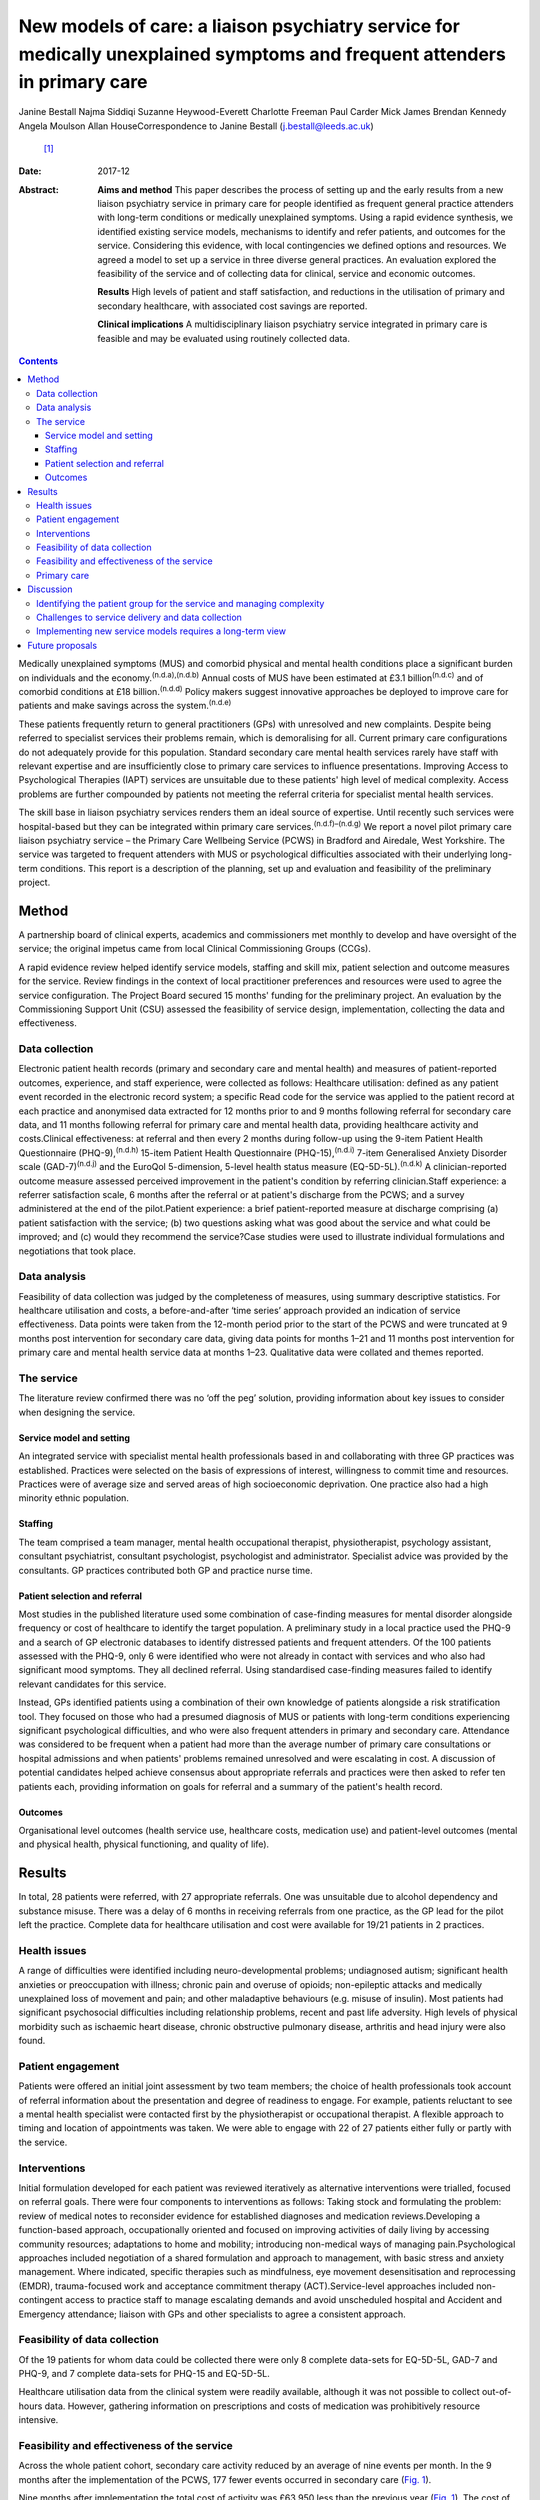 ==========================================================================================================================
New models of care: a liaison psychiatry service for medically unexplained symptoms and frequent attenders in primary care
==========================================================================================================================

Janine Bestall
Najma Siddiqi
Suzanne Heywood-Everett
Charlotte Freeman
Paul Carder
Mick James
Brendan Kennedy
Angela Moulson
Allan HouseCorrespondence to Janine Bestall (j.bestall@leeds.ac.uk)
 [1]_
:Date: 2017-12

:Abstract:
   **Aims and method** This paper describes the process of setting up
   and the early results from a new liaison psychiatry service in
   primary care for people identified as frequent general practice
   attenders with long-term conditions or medically unexplained
   symptoms. Using a rapid evidence synthesis, we identified existing
   service models, mechanisms to identify and refer patients, and
   outcomes for the service. Considering this evidence, with local
   contingencies we defined options and resources. We agreed a model to
   set up a service in three diverse general practices. An evaluation
   explored the feasibility of the service and of collecting data for
   clinical, service and economic outcomes.

   **Results** High levels of patient and staff satisfaction, and
   reductions in the utilisation of primary and secondary healthcare,
   with associated cost savings are reported.

   **Clinical implications** A multidisciplinary liaison psychiatry
   service integrated in primary care is feasible and may be evaluated
   using routinely collected data.


.. contents::
   :depth: 3
..

Medically unexplained symptoms (MUS) and comorbid physical and mental
health conditions place a significant burden on individuals and the
economy.\ :sup:`(n.d.a),(n.d.b)` Annual costs of MUS have been estimated
at £3.1 billion\ :sup:`(n.d.c)` and of comorbid conditions at £18
billion.\ :sup:`(n.d.d)` Policy makers suggest innovative approaches be
deployed to improve care for patients and make savings across the
system.\ :sup:`(n.d.e)`

These patients frequently return to general practitioners (GPs) with
unresolved and new complaints. Despite being referred to specialist
services their problems remain, which is demoralising for all. Current
primary care configurations do not adequately provide for this
population. Standard secondary care mental health services rarely have
staff with relevant expertise and are insufficiently close to primary
care services to influence presentations. Improving Access to
Psychological Therapies (IAPT) services are unsuitable due to these
patients' high level of medical complexity. Access problems are further
compounded by patients not meeting the referral criteria for specialist
mental health services.

The skill base in liaison psychiatry services renders them an ideal
source of expertise. Until recently such services were hospital-based
but they can be integrated within primary care
services.\ :sup:`(n.d.f)–(n.d.g)` We report a novel pilot primary care
liaison psychiatry service – the Primary Care Wellbeing Service (PCWS)
in Bradford and Airedale, West Yorkshire. The service was targeted to
frequent attenders with MUS or psychological difficulties associated
with their underlying long-term conditions. This report is a description
of the planning, set up and evaluation and feasibility of the
preliminary project.

.. _S1:

Method
======

A partnership board of clinical experts, academics and commissioners met
monthly to develop and have oversight of the service; the original
impetus came from local Clinical Commissioning Groups (CCGs).

A rapid evidence review helped identify service models, staffing and
skill mix, patient selection and outcome measures for the service.
Review findings in the context of local practitioner preferences and
resources were used to agree the service configuration. The Project
Board secured 15 months' funding for the preliminary project. An
evaluation by the Commissioning Support Unit (CSU) assessed the
feasibility of service design, implementation, collecting the data and
effectiveness.

.. _S2:

Data collection
---------------

Electronic patient health records (primary and secondary care and mental
health) and measures of patient-reported outcomes, experience, and staff
experience, were collected as follows: Healthcare utilisation: defined
as any patient event recorded in the electronic record system; a
specific Read code for the service was applied to the patient record at
each practice and anonymised data extracted for 12 months prior to and 9
months following referral for secondary care data, and 11 months
following referral for primary care and mental health data, providing
healthcare activity and costs.Clinical effectiveness: at referral and
then every 2 months during follow-up using the 9-item Patient Health
Questionnaire (PHQ-9),\ :sup:`(n.d.h)` 15-item Patient Health
Questionnaire (PHQ-15),\ :sup:`(n.d.i)` 7-item Generalised Anxiety
Disorder scale (GAD-7)\ :sup:`(n.d.j)` and the EuroQol 5-dimension,
5-level health status measure (EQ-5D-5L).\ :sup:`(n.d.k)` A
clinician-reported outcome measure assessed perceived improvement in the
patient's condition by referring clinician.Staff experience: a referrer
satisfaction scale, 6 months after the referral or at patient's
discharge from the PCWS; and a survey administered at the end of the
pilot.Patient experience: a brief patient-reported measure at discharge
comprising (a) patient satisfaction with the service; (b) two questions
asking what was good about the service and what could be improved; and
(c) would they recommend the service?Case studies were used to
illustrate individual formulations and negotiations that took place.

.. _S3:

Data analysis
-------------

Feasibility of data collection was judged by the completeness of
measures, using summary descriptive statistics. For healthcare
utilisation and costs, a before-and-after ‘time series’ approach
provided an indication of service effectiveness. Data points were taken
from the 12-month period prior to the start of the PCWS and were
truncated at 9 months post intervention for secondary care data, giving
data points for months 1–21 and 11 months post intervention for primary
care and mental health service data at months 1–23. Qualitative data
were collated and themes reported.

.. _S4:

The service
-----------

The literature review confirmed there was no ‘off the peg’ solution,
providing information about key issues to consider when designing the
service.

.. _S5:

Service model and setting
~~~~~~~~~~~~~~~~~~~~~~~~~

An integrated service with specialist mental health professionals based
in and collaborating with three GP practices was established. Practices
were selected on the basis of expressions of interest, willingness to
commit time and resources. Practices were of average size and served
areas of high socioeconomic deprivation. One practice also had a high
minority ethnic population.

.. _S6:

Staffing
~~~~~~~~

The team comprised a team manager, mental health occupational therapist,
physiotherapist, psychology assistant, consultant psychiatrist,
consultant psychologist, psychologist and administrator. Specialist
advice was provided by the consultants. GP practices contributed both GP
and practice nurse time.

.. _S7:

Patient selection and referral
~~~~~~~~~~~~~~~~~~~~~~~~~~~~~~

Most studies in the published literature used some combination of
case-finding measures for mental disorder alongside frequency or cost of
healthcare to identify the target population. A preliminary study in a
local practice used the PHQ-9 and a search of GP electronic databases to
identify distressed patients and frequent attenders. Of the 100 patients
assessed with the PHQ-9, only 6 were identified who were not already in
contact with services and who also had significant mood symptoms. They
all declined referral. Using standardised case-finding measures failed
to identify relevant candidates for this service.

Instead, GPs identified patients using a combination of their own
knowledge of patients alongside a risk stratification tool. They focused
on those who had a presumed diagnosis of MUS or patients with long-term
conditions experiencing significant psychological difficulties, and who
were also frequent attenders in primary and secondary care. Attendance
was considered to be frequent when a patient had more than the average
number of primary care consultations or hospital admissions and when
patients' problems remained unresolved and were escalating in cost. A
discussion of potential candidates helped achieve consensus about
appropriate referrals and practices were then asked to refer ten
patients each, providing information on goals for referral and a summary
of the patient's health record.

.. _S8:

Outcomes
~~~~~~~~

Organisational level outcomes (health service use, healthcare costs,
medication use) and patient-level outcomes (mental and physical health,
physical functioning, and quality of life).

.. _S9:

Results
=======

In total, 28 patients were referred, with 27 appropriate referrals. One
was unsuitable due to alcohol dependency and substance misuse. There was
a delay of 6 months in receiving referrals from one practice, as the GP
lead for the pilot left the practice. Complete data for healthcare
utilisation and cost were available for 19/21 patients in 2 practices.

.. _S10:

Health issues
-------------

A range of difficulties were identified including neuro-developmental
problems; undiagnosed autism; significant health anxieties or
preoccupation with illness; chronic pain and overuse of opioids;
non-epileptic attacks and medically unexplained loss of movement and
pain; and other maladaptive behaviours (e.g. misuse of insulin). Most
patients had significant psychosocial difficulties including
relationship problems, recent and past life adversity. High levels of
physical morbidity such as ischaemic heart disease, chronic obstructive
pulmonary disease, arthritis and head injury were also found.

.. _S11:

Patient engagement
------------------

Patients were offered an initial joint assessment by two team members;
the choice of health professionals took account of referral information
about the presentation and degree of readiness to engage. For example,
patients reluctant to see a mental health specialist were contacted
first by the physiotherapist or occupational therapist. A flexible
approach to timing and location of appointments was taken. We were able
to engage with 22 of 27 patients either fully or partly with the
service.

.. _S12:

Interventions
-------------

Initial formulation developed for each patient was reviewed iteratively
as alternative interventions were trialled, focused on referral goals.
There were four components to interventions as follows: Taking stock and
formulating the problem: review of medical notes to reconsider evidence
for established diagnoses and medication reviews.Developing a
function-based approach, occupationally oriented and focused on
improving activities of daily living by accessing community resources;
adaptations to home and mobility; introducing non-medical ways of
managing pain.Psychological approaches included negotiation of a shared
formulation and approach to management, with basic stress and anxiety
management. Where indicated, specific therapies such as mindfulness, eye
movement desensitisation and reprocessing (EMDR), trauma-focused work
and acceptance commitment therapy (ACT).Service-level approaches
included non-contingent access to practice staff to manage escalating
demands and avoid unscheduled hospital and Accident and Emergency
attendance; liaison with GPs and other specialists to agree a consistent
approach.

.. _S13:

Feasibility of data collection
------------------------------

Of the 19 patients for whom data could be collected there were only 8
complete data-sets for EQ-5D-5L, GAD-7 and PHQ-9, and 7 complete
data-sets for PHQ-15 and EQ-5D-5L.

Healthcare utilisation data from the clinical system were readily
available, although it was not possible to collect out-of-hours data.
However, gathering information on prescriptions and costs of medication
was prohibitively resource intensive.

.. _S14:

Feasibility and effectiveness of the service
--------------------------------------------

Across the whole patient cohort, secondary care activity reduced by an
average of nine events per month. In the 9 months after the
implementation of the PCWS, 177 fewer events occurred in secondary care
(`Fig. 1 <#F1>`__).

.. figure:: 343f1
   :alt: Secondary care activity: time series data. PCWS, Primary Care
   Wellbeing Service.
   :name: F1

   Secondary care activity: time series data. PCWS, Primary Care
   Wellbeing Service.

Nine months after implementation the total cost of activity was £63 950
less than the previous year (`Fig. 1 <#F1>`__). The cost of secondary
care activity reduced by an average of £3702 per month after the
implementation of the PCWS (`Fig. 2 <#F2>`__). Primary care activity had
also reduced across the whole patient cohort by an average of 11 events
per month.

.. figure:: 343f2
   :alt: Secondary care costs: time series data. PCWS, Primary Care
   Wellbeing Service.
   :name: F2

   Secondary care costs: time series data. PCWS, Primary Care Wellbeing
   Service.

.. _S15:

Primary care
------------

Time spent delivering care reduced by an average of 7 min per month. A
substitution effect was observed in primary care with GPs delivering an
average of 12 appointments and 127 min less to the patient cohort since
the implementation of the PCWS. In contrast, other clinical staff
delivered one additional appointment and 120 min more to the patient
cohort.

Primary care costs were reduced across the whole scheme by an average of
£171 per month for the cohort of 19 patients. In some cases,
interventions led to significant changes in symptoms and health-seeking
behaviours (`Box 1 <#box1>`__). In others, work is still ongoing and
longer-term intervention will be needed.

.. _S16:

Discussion
==========

What works in a research study does not easily translate into routine
clinical practice in the National Health Service (NHS). In this study,
academics and GP commissioners worked with specialist mental health
providers to consider the evidence and identify local resources to
design the best service configuration for patients with MUS, long-term
conditions and frequent attenders in primary care. There is no
short-term solution for these complex patients but a liaison psychiatry
service based within primary care and as part of a long-term care plan
shows great promise.

.. _S17:

Identifying the patient group for the service and managing complexity
---------------------------------------------------------------------

The service presented here addresses a common problem for GPs, which
traditional diagnostic categories do not describe well and standard
mental health services do not currently manage well. This is not the
first attempt at establishing primary care-based liaison services. The
service described, however, is unique because it eschews traditional
collaborative care approaches\ :sup:`(n.d.l)` and screening for anxiety
and depression widely described in the research
literature.\ :sup:`(n.d.l),(n.d.m)` In clinical practice that type of
screening does not identify the right candidates to work with. The GPs
and practice staff identified patients for this study by focusing on
those patients with MUS or long-term conditions who were struggling to
cope and that were returning with unresolved physical and emotional
problems with rising healthcare costs. This was facilitated by a
discussion of the case and the development of the vignette prior to
referral to the PCWS There was a level of detail in identifying this
type of patient that required consideration and scrutiny by practice
staff which could not be picked up by electronic systems or case-finding
measures alone.

Patients with such complex conditions cannot be managed in standard ways
following a protocol. They require a creative approach to person-centred
care that supports their identification and management. In almost all
cases the GPs were correct in identifying the right patients for the
service via their clinical presentation, the exception being someone who
required support from specialist addiction services.

**Box 1** Case study

Patient A was a frequent attender at Accident and Emergency, the GP
practice and mental health services, with a range of physical and
non-psychotic mental health symptoms. She had a suprapubic catheter due
to incomplete bladder emptying and detrusor overactivity; she found it
too distressing to self-catheterise using a urethral catheter because of
a history of sexual abuse. As she was struggling with the suprapubic
catheter, an operation was planned to create a conduit between the skin
and bladder to make catheterisation easier. However, there was concern
that this would not address the underlying reasons for her frequent
presentations, and would in fact increase her physical health problems,
for example, increasing her risk of urinary infection. Following
referral to the Primary Care Wellbeing Service (PCWS), a review of her
case notes revealed that her urodynamic studies had been normal. The
team liaised with the surgeon, who agreed to a trial of bladder
retraining. The team worked to engage patient A and to develop a shared
formulation with her about the reasons for her urological difficulties
and accept that her physical health difficulties could be managed in a
non-operative way. We recognised the importance that all staff conveyed
the same message to the patient and that care did not suddenly decrease
while other changes in care took place. With input from the practice
nurse and the PCWS team, she was able to start passing urine again
without the catheter.

.. _S18:

Challenges to service delivery and data collection
--------------------------------------------------

Our findings suggest that such services are feasible to deliver but that
practices can struggle without sufficient staff to deliver the service.
This accords with the literature\ :sup:`(n.d.n)` which suggests an
assessment of practice readiness be performed but this might not account
for unexpected changes in practice staffing and infrastructure. Patients
and staff that completed satisfaction measures were satisfied with the
service, although it is possible that those that did not complete
measures did not have such a positive experience. Further, it was not
possible to routinely collect self-reported outcome measures in routine
practice for this service. Given that these practices were highly
motivated to take part, it is unlikely that collecting self-report
measures, as part of an evaluation package, would be feasible in less
motivated practices. Feedback from staff suggested that they were not
able to collect this additional data. Any additional work to use
self-report measures in practice needs to consider the burden of
additional work for practice staff against the need to collect this
information. However, routinely collected data on service use and cost
proved to be feasible to collect as this is already part of the existing
monitoring systems. Again, out-of-hours information was not collected as
part of this. Case studies enabled practitioners to consider how well
the patient progressed helping to sustain the service in its early
phases using cases as a feedback loop as proposed in the
literature.\ :sup:`(n.d.n)`

.. _S19:

Implementing new service models requires a long-term view
---------------------------------------------------------

There are challenges in setting up and maintaining such services,
however. We cannot be sure that they will be cost-effective in the
longer term, as the full costs of the service were not examined here
only salary costs. This type of analysis would need to be evaluated in a
larger study of effectiveness taking account of the commissioning cycle
and utilising an economic evaluation. This pilot was only conducted in
one metropolitan district in England. Population demographics, health
service configurations and commissioning arrangements vary across the
UK, and our findings and experience may not be generalisable. Moreover,
GP practices taking part were selected for their willingness to engage
with the pilot, with one out of the three being unable to launch the
proposed service within the project time frame.

Findings from the evaluation are not definitive, but rather provide
important data to inform the next stages of service development and
evaluation. This pilot demonstrates that service developments can be
implemented using NHS resources and commissioning processes, and
evaluated using routinely collected data. However, including patient
self-report and staff measures, which are not part of usual care,
requires additional resources. Administering and collecting paper-based
measures for patients and staff proved onerous, with incomplete data
collection from all practices despite concerted efforts to collect these
by the team.

Questions of sustainability and scaling up need to be considered. In
this feasibility study, there were significant reductions in secondary
care activity and cost. If such a service could be extended then a
further study including full economic costs would be of interest. Such
transformation requires commissioners to take a long-term view and to
accept that cost savings may be negative or neutral in the first year or
more.

.. _S20:

Future proposals
================

To maintain the momentum and build on this project and other innovative
pilots in the UK,\ :sup:`(n.d.f),(n.d.o)` we propose setting up a
network of interested colleagues to critically consider the future
development of primary care liaison psychiatry services. The purpose
would be to share experience and to inform further implementation
projects and design approaches to the particular problems of scaling up
and managing the needs of patients with complex problems who are prone
to relapse and likely to require repeated specialist help or longer-term
care plans.

The Clinical Commissioning Groups of NHS Airedale, Wharfedale & Craven
and NHS Bradford Districts commissioned the Health Economics, Evidence
and Evaluation Service (HEEES) of Yorkshire and Humber Commissioning
Support to evaluate the Primary Care Wellbeing Service pilot.

.. container:: references csl-bib-body hanging-indent
   :name: refs

   .. container:: csl-entry
      :name: ref-R1

      n.d.a.

   .. container:: csl-entry
      :name: ref-R2

      n.d.b.

   .. container:: csl-entry
      :name: ref-R3

      n.d.c.

   .. container:: csl-entry
      :name: ref-R4

      n.d.d.

   .. container:: csl-entry
      :name: ref-R5

      n.d.e.

   .. container:: csl-entry
      :name: ref-R6

      n.d.f.

   .. container:: csl-entry
      :name: ref-R7

      n.d.o.

   .. container:: csl-entry
      :name: ref-R8

      n.d.g.

   .. container:: csl-entry
      :name: ref-R9

      n.d.h.

   .. container:: csl-entry
      :name: ref-R10

      n.d.i.

   .. container:: csl-entry
      :name: ref-R11

      n.d.j.

   .. container:: csl-entry
      :name: ref-R12

      n.d.k.

   .. container:: csl-entry
      :name: ref-R13

      n.d.l.

   .. container:: csl-entry
      :name: ref-R14

      n.d.m.

   .. container:: csl-entry
      :name: ref-R15

      n.d.n.

.. [1]
   **Dr Janine Bestall**, Senior Research Fellow, Leeds Institute of
   Health Sciences. **Dr Najma Siddiqi**, Consultant Psychiatrist,
   Bradford District Care NHS Foundation Trust, and Clinical Senior
   Lecturer, University of York and Hull York Medical School. **Dr
   Suzanne Heywood-Everett**, Lead Consultant Clinical Psychologist,
   Bradford District Care Trust, and Visiting Research Fellow, Leeds
   Institute of Health Sciences. **Ms Charlotte Freeman**, Senior
   Associate Service Evaluation, eMBED Health Consortium, Bradford. **Mr
   Paul Carder**, Head of Research, NHS Airedale, Wharfedale & Craven
   Clinical Commissioning Group and NHS Bradford Districts Clinical
   Commissioning Group. **Mr Mick James**, Joint Commissioning Manager
   Adult Mental Health Services, NHS Airedale, Wharfedale & Craven
   Clinical Commissioning Group and NHS Bradford Districts Clinical
   Commissioning Group. **Dr Brendan Kennedy**, General Practitioner,
   NHS Airedale, Wharfedale & Craven Clinical Commissioning Group and
   NHS Bradford Districts Clinical Commissioning Group. **Dr Angela
   Moulson**, General Practitioner, NHS Airedale, Wharfedale & Craven
   Clinical Commissioning Group and NHS Bradford Districts Clinical
   Commissioning Group. **Professor Allan House**, Professor of Liaison
   Psychiatry, Leeds Institute of Health Sciences.
